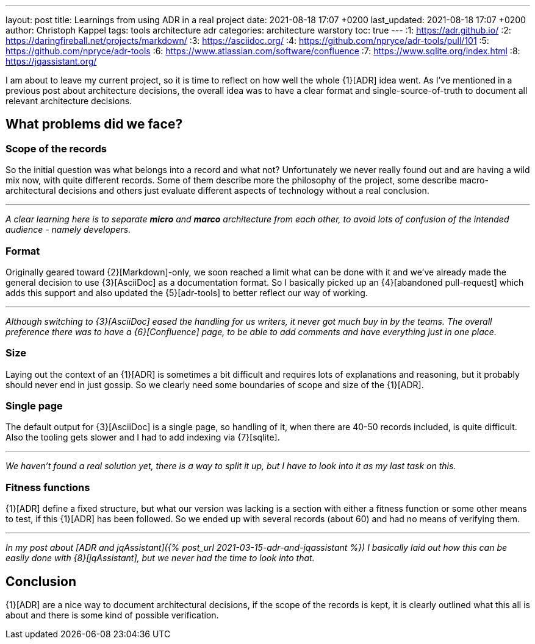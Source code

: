 ---
layout: post
title: Learnings from using ADR in a real project
date: 2021-08-18 17:07 +0200
last_updated: 2021-08-18 17:07 +0200
author: Christoph Kappel
tags: tools architecture adr
categories: architecture warstory
toc: true
---
:1: https://adr.github.io/
:2: https://daringfireball.net/projects/markdown/
:3: https://asciidoc.org/
:4: https://github.com/npryce/adr-tools/pull/101
:5: https://github.com/npryce/adr-tools
:6: https://www.atlassian.com/software/confluence
:7: https://www.sqlite.org/index.html
:8: https://jqassistant.org/

I am about to leave my current project, so it is time to reflect on how well the whole {1}[ADR]
idea went.
As I've mentioned in a previous post about architecture decisions, the overall idea was to have
a clear format and single-source-of-truth to document all relevant architecture decisions.

== What problems did we face?

=== Scope of the records

So the initial question was what belongs into a record and what not?
Unfortunately we never really found out and are having a wild mix now, with quite different records.
Some of them describe more the philosophy of the project, some describe macro-architectural
decisions and others just evaluate different aspects of technology without a real conclusion.

***

_A clear learning here is to separate **micro** and **marco** architecture from each other, to avoid
lots of confusion of the intended audience - namely developers._

=== Format

Originally geared toward {2}[Markdown]-only, we soon reached a limit what can be done with it and
we've already made the general decision to use {3}[AsciiDoc] as a documentation format.
So I basically picked up an {4}[abandoned pull-request] which adds this support and also updated
the {5}[adr-tools] to better reflect our way of working.

***

_Although switching to {3}[AsciiDoc] eased the handling for us writers, it never got much buy in by
the teams.
The overall preference there was to have a {6}[Confluence] page, to be able to add comments and
have everything just in one place._

=== Size

Laying out the context of an {1}[ADR] is sometimes a bit difficult and requires lots of
explanations and reasoning, but it probably should never end in just gossip.
So we clearly need some boundaries of scope and size of the {1}[ADR].

=== Single page

The default output for {3}[AsciiDoc] is a single page, so handling of it, when there are 40-50
records included, is quite difficult.
Also the tooling gets slower and I had to add indexing via {7}[sqlite].

***

_We haven't found a real solution yet, there is a way to split it up, but I have to look into it
as my last task on this._

=== Fitness functions

{1}[ADR] define a fixed structure, but what our version was lacking is a section with either a
fitness function or some other means to test, if this {1}[ADR] has been followed.
So we ended up with several records (about 60) and had no means of verifying them.

***

_In my post about [ADR and jqAssistant]({% post_url 2021-03-15-adr-and-jqassistant %}) I basically
laid out how this can be easily done with {8}[jqAssistant], but we never had the time to look into
that._

== Conclusion

{1}[ADR] are a nice way to document architectural decisions, if the scope of the records is kept,
it is clearly outlined what this all is about and there is some kind of possible verification.